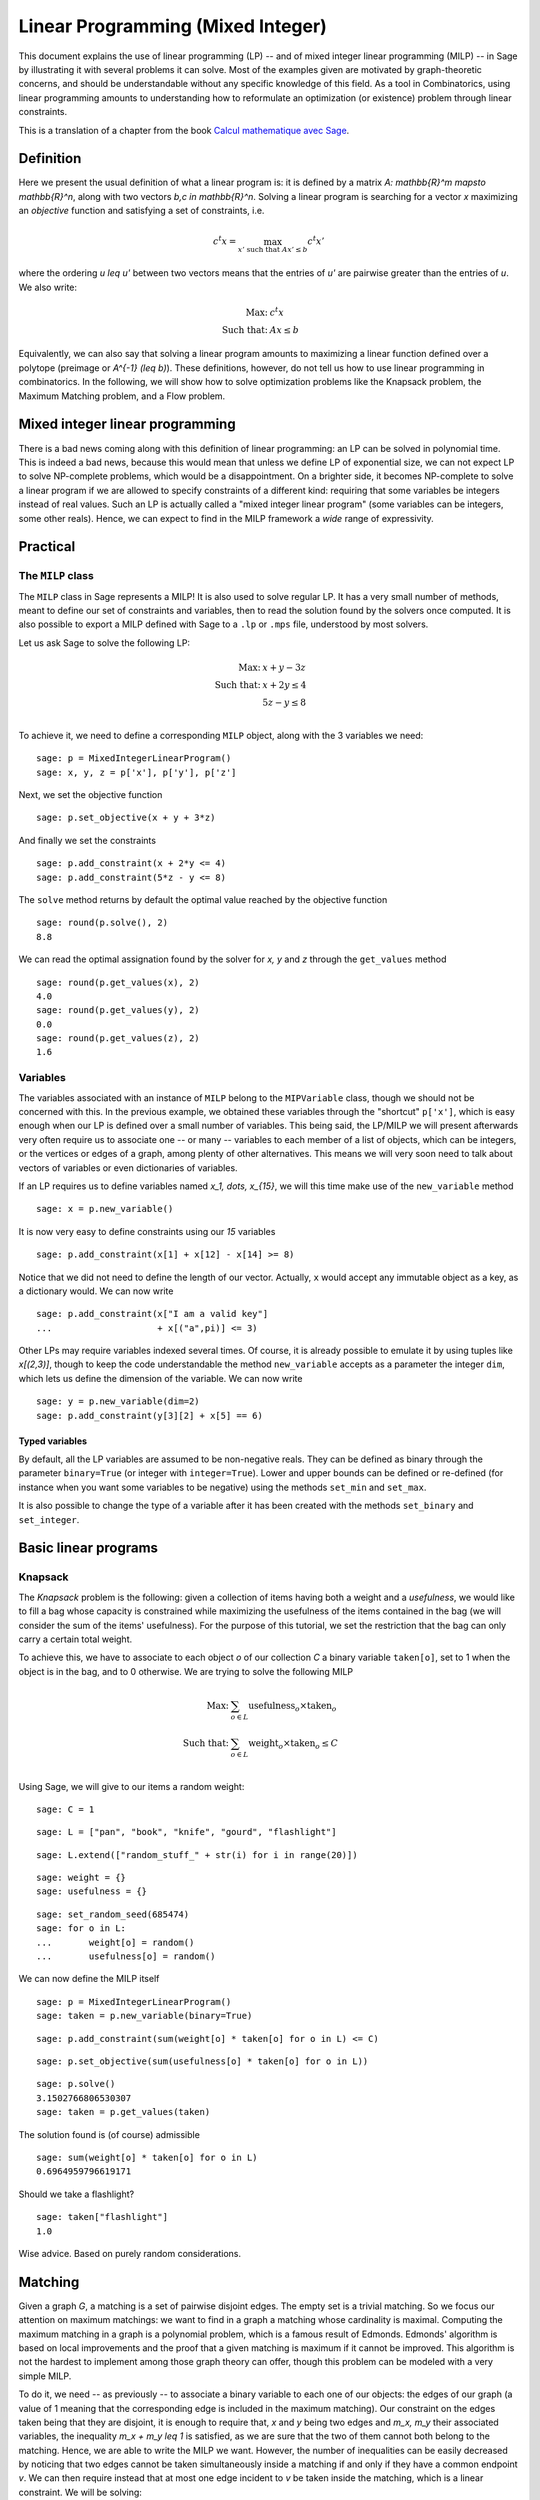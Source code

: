 Linear Programming (Mixed Integer)
==================================

This document explains the use of linear programming (LP) -- and of
mixed integer linear programming (MILP) -- in Sage by illustrating it
with several problems it can solve. Most of the examples given are
motivated by graph-theoretic concerns, and should be understandable
without any specific knowledge of this field. As a tool in
Combinatorics, using linear programming amounts to understanding how
to reformulate an optimization (or existence) problem through linear
constraints.

This is a translation of a chapter from the book
`Calcul mathematique avec Sage <http://sagebook.gforge.inria.fr>`_.

Definition
----------

Here we present the usual definition of what a linear program is: it
is defined by a matrix `A: \mathbb{R}^m \mapsto \mathbb{R}^n`, along
with two vectors `b,c \in \mathbb{R}^n`. Solving a linear program is
searching for a vector `x` maximizing an *objective* function and
satisfying a set of constraints, i.e.

.. MATH::
    c^t x = \max_{x' \text{ such that } Ax' \leq b} c^t x'

where the ordering `u \leq u'` between two vectors means that the
entries of `u'` are pairwise greater than the entries of `u`. We also
write:

.. MATH::
    \text{Max: } & c^t x\\
    \text{Such that: } & Ax \leq b

Equivalently, we can also say that solving a linear program amounts to
maximizing a linear function defined over a polytope (preimage or
`A^{-1} (\leq b)`). These definitions, however, do not tell us how to
use linear programming in combinatorics. In the following, we will
show how to solve optimization problems like the Knapsack problem, the
Maximum Matching problem, and a Flow problem.

Mixed integer linear programming
--------------------------------

There is a bad news coming along with this definition of linear
programming: an LP can be solved in polynomial time. This is indeed a
bad news, because this would mean that unless we define LP of
exponential size, we can not expect LP to solve NP-complete problems,
which would be a disappointment. On a brighter side, it becomes
NP-complete to solve a linear program if we are allowed to specify
constraints of a different kind: requiring that some variables be
integers instead of real values. Such an LP is actually called a "mixed
integer linear program" (some variables can be integers, some other
reals). Hence, we can expect to find in the MILP framework a *wide*
range of expressivity.

Practical
---------

The ``MILP`` class
^^^^^^^^^^^^^^^^^^

The ``MILP`` class in Sage represents a MILP! It is also used to
solve regular LP. It has a very small number of methods, meant to
define our set of constraints and variables, then to read the solution
found by the solvers once computed. It is also possible to export a
MILP defined with Sage to a ``.lp`` or ``.mps`` file, understood by most
solvers.

Let us ask Sage to solve the following LP:

.. MATH::
    \text{Max: } & x + y - 3z\\
    \text{Such that: } & x + 2y \leq 4\\
    \text{} & 5z - y \leq 8\\

To achieve it, we need to define a corresponding ``MILP`` object,
along with the 3 variables we need::

    sage: p = MixedIntegerLinearProgram()
    sage: x, y, z = p['x'], p['y'], p['z']

Next, we set the objective function

.. link

::

    sage: p.set_objective(x + y + 3*z)

And finally we set the constraints

.. link

::

    sage: p.add_constraint(x + 2*y <= 4)
    sage: p.add_constraint(5*z - y <= 8)

The ``solve`` method returns by default the optimal value reached by
the objective function

.. link

::

    sage: round(p.solve(), 2)
    8.8

We can read the optimal assignation found by the solver for `x, y` and
`z` through the ``get_values`` method

.. link

::

    sage: round(p.get_values(x), 2)
    4.0
    sage: round(p.get_values(y), 2)
    0.0
    sage: round(p.get_values(z), 2)
    1.6

Variables
^^^^^^^^^

The variables associated with an instance of ``MILP`` belong to the
``MIPVariable`` class, though we should not be concerned with this. In
the previous example, we obtained these variables through the
"shortcut" ``p['x']``, which is easy enough when our LP is defined
over a small number of variables. This being said, the LP/MILP we will
present afterwards very often require us to associate one -- or many
-- variables to each member of a list of objects, which can be
integers, or the vertices or edges of a graph, among plenty of other
alternatives. This means we will very soon need to talk about vectors
of variables or even dictionaries of variables.

If an LP requires us to define variables named `x_1, \dots, x_{15}`, we
will this time make use of the ``new_variable`` method

.. link

::

    sage: x = p.new_variable()

It is now very easy to define constraints using our `15` variables

.. link

::

    sage: p.add_constraint(x[1] + x[12] - x[14] >= 8)

Notice that we did not need to define the length of our
vector. Actually, ``x`` would accept any immutable object as a key, as
a dictionary would. We can now write

.. link

::

    sage: p.add_constraint(x["I am a valid key"]
    ...                    + x[("a",pi)] <= 3)

Other LPs may require variables indexed several times. Of course, it is
already possible to emulate it by using tuples like `x[(2,3)]`, though
to keep the code understandable the method ``new_variable`` accepts as
a parameter the integer ``dim``, which lets us define the dimension of
the variable. We can now write

.. link

::

    sage: y = p.new_variable(dim=2)
    sage: p.add_constraint(y[3][2] + x[5] == 6)

Typed variables
"""""""""""""""

By default, all the LP variables are assumed to be non-negative
reals. They can be defined as binary through the parameter
``binary=True`` (or integer with ``integer=True``). Lower and
upper bounds can be defined or re-defined (for instance when you want
some variables to be negative) using the methods ``set_min`` and
``set_max``.

It is also possible to change the type of a variable after it has been
created with the methods ``set_binary`` and ``set_integer``.

Basic linear programs
---------------------

Knapsack
^^^^^^^^

The *Knapsack* problem is the following: given a collection of items
having both a weight and a *usefulness*, we would like to fill a bag
whose capacity is constrained while maximizing the usefulness of the
items contained in the bag (we will consider the sum of the items'
usefulness). For the purpose of this tutorial, we set the restriction
that the bag can only carry a certain total weight.

To achieve this, we have to associate to each object `o` of our
collection `C` a binary variable ``taken[o]``, set to 1 when the
object is in the bag, and to 0 otherwise. We are trying to solve the
following MILP

.. MATH::
    \text{Max: } & \sum_{o \in L} \text{usefulness}_o \times \text{taken}_o\\
    \text{Such that: } & \sum_{o \in L} \text{weight}_o \times \text{taken}_o \leq C\\

Using Sage, we will give to our items a random weight::

    sage: C = 1

.. link

::

    sage: L = ["pan", "book", "knife", "gourd", "flashlight"]

.. link

::

    sage: L.extend(["random_stuff_" + str(i) for i in range(20)])

.. link

::

    sage: weight = {}
    sage: usefulness = {}

.. link

::

    sage: set_random_seed(685474)
    sage: for o in L:
    ...       weight[o] = random()
    ...       usefulness[o] = random()

We can now define the MILP itself

.. link

::

    sage: p = MixedIntegerLinearProgram()
    sage: taken = p.new_variable(binary=True)

.. link

::

    sage: p.add_constraint(sum(weight[o] * taken[o] for o in L) <= C)

.. link

::

    sage: p.set_objective(sum(usefulness[o] * taken[o] for o in L))

.. link

::

    sage: p.solve()
    3.1502766806530307
    sage: taken = p.get_values(taken)

The solution found is (of course) admissible

.. link

::

    sage: sum(weight[o] * taken[o] for o in L)
    0.6964959796619171

Should we take a flashlight?

.. link

::

    sage: taken["flashlight"]
    1.0

Wise advice. Based on purely random considerations.

Matching
--------

Given a graph `G`, a matching is a set of pairwise disjoint edges. The
empty set is a trivial matching. So we focus our attention on maximum
matchings: we want to find in a graph a matching whose cardinality is
maximal. Computing the maximum matching in a graph is a polynomial
problem, which is a famous result of Edmonds. Edmonds' algorithm is
based on local improvements and the proof that a given matching is
maximum if it cannot be improved. This algorithm is not the hardest to
implement among those graph theory can offer, though this problem can
be modeled with a very simple MILP.

To do it, we need -- as previously -- to associate a binary variable
to each one of our objects: the edges of our graph (a value of 1
meaning that the corresponding edge is included in the maximum
matching). Our constraint on the edges taken being that they are
disjoint, it is enough to require that, `x` and `y` being two edges
and `m_x, m_y` their associated variables, the inequality `m_x + m_y
\leq 1` is satisfied, as we are sure that the two of them cannot both
belong to the matching. Hence, we are able to write the MILP we
want. However, the number of inequalities can be easily decreased by
noticing that two edges cannot be taken simultaneously inside a
matching if and only if they have a common endpoint `v`. We can then
require instead that at most one edge incident to `v` be taken inside
the matching, which is a linear constraint. We will be solving:

.. MATH::
    \text{Max: } & \sum_{e \in E(G)} m_e\\
    \text{Such that: } & \forall v, \sum_{e \in E(G) \atop v \sim e} m_e \leq 1

Let us write the Sage code of this MILP::

    sage: g = graphs.PetersenGraph()
    sage: p = MixedIntegerLinearProgram()
    sage: matching = p.new_variable(binary=True)

.. link

::

    sage: p.set_objective(sum(matching[e] for e in g.edges(labels=False)))

.. link

::

    sage: for v in g:
    ...       p.add_constraint(sum(matching[e]
    ...           for e in g.edges_incident(v, labels=False)) <= 1)

.. link

::

    sage: p.solve()
    5.0

.. link

::

    sage: matching = p.get_values(matching)
    sage: [e for e,b in matching.iteritems() if b == 1]  # not tested
    [(0, 1), (6, 9), (2, 7), (3, 4), (5, 8)]

Flows
-----

Yet another fundamental algorithm in graph theory: maximum flow! It
consists, given a directed graph and two vertices `s, t`, in sending a
maximum *flow* from `s` to `t` using the edges of `G`, each of them
having a maximal capacity.

.. image:: media/lp_flot1.png
    :align: center

The definition of this problem is almost its LP formulation. We are
looking for real values associated to each edge, which would
represent the intensity of flow going through them, under two types of
constraints:

* The amount of flow arriving on a vertex (different from `s` or `t`)
  is equal to the amount of flow leaving it.
* The amount of flow going through an edge is bounded by the capacity
  of this edge.

This being said, we have to maximize the amount of flow leaving
`s`: all of it will end up in `t`, as the other vertices are sending
just as much as they receive. We can model the flow problem with the
following LP

.. MATH::
    \text{Max: } & \sum_{sv \in G} f_{sv}\\
    \text{Such that: } & \forall v \in G, {v \neq s \atop v \neq t}, \sum_{vu \in G} f_{vu} - \sum_{uv \in G} f_{uv} = 0\\
    & \forall uv \in G, f_{uv} \leq 1\\

We will solve the flow problem on an orientation of Chvatal's
graph, in which all the edges have a capacity of 1::

    sage: g = graphs.ChvatalGraph()
    sage: g = g.minimum_outdegree_orientation()

.. link

::

    sage: p = MixedIntegerLinearProgram()
    sage: f = p.new_variable()
    sage: s, t = 0, 2

.. link

::

    sage: for v in g:
    ...       if v != s and v != t:
    ...           p.add_constraint(
    ...               sum(f[(v,u)] for u in g.neighbors_out(v))
    ...               - sum(f[(u,v)] for u in g.neighbors_in(v)) == 0)

.. link

::

    sage: for e in g.edges(labels=False):
    ...       p.add_constraint(f[e] <= 1)

.. link

::

    sage: p.set_objective(sum(f[(s,u)] for u in g.neighbors_out(s)))

.. link

::

    sage: p.solve()
    2.0

.. image:: media/lp_flot2.png
    :align: center

Solvers
-------

Sage solves linear programs by calling specific libraries. The
following libraries are currently supported:

* `CBC <http://www.coin-or.org/projects/Cbc.xml>`_: A solver from
  `COIN-OR <http://www.coin-or.org/>`_

  Provided under the open source license CPL, but incompatible with
  GPL. CBC can be installed through the command ``install_package("cbc")``.

* `CPLEX
  <http://www-01.ibm.com/software/integration/optimization/cplex/>`_:
  A solver from `ILOG <http://www.ilog.com/>`_

  Proprietary, but free for researchers and students.

* `GLPK <http://www.gnu.org/software/glpk/>`_: A solver from `GNU
  <http://www.gnu.org/>`_

  Licensed under the GPLv3. This solver is installed by default with Sage.

* `GUROBI <http://www.gurobi.com/>`_

  Proprietary, but free for researchers and students.

* `PPL <http://bugseng.com/products/ppl>`_: A solver from bugSeng.

  Licensed under the GPLv3. This solver provides exact (arbitrary precision) computation.

Using CPLEX or GUROBI through Sage
----------------------------------

ILOG's CPLEX and GUROBI being proprietary softwares, you must be in possession
of several files to use it through Sage. In each case, the **expected** (it may
change !) filename is joined.

* A valid license file
    * CPLEX : a ``.ilm`` file
    * GUROBI : a ``.lic`` file

* A compiled version of the library
    * CPLEX : ``libcplex.a``
    * GUROBI : ``libgurobi45.so``

* The library file
    * CPLEX : ``cplex.h``
    * GUROBI : ``gurobi_c.h``

The environment variable defining the licence's path must also be set when
running Sage. You can append to your ``.bashrc`` file one of the following :

    * For CPLEX ::

        export ILOG_LICENSE_FILE=/path/to/the/license/ilog/ilm/access_1.ilm

    * For GUROBI ::

        export GRB_LICENSE_FILE=/path/to/the/license/gurobi.lic

As Sage also needs the files library and header files the easiest way is to
create symbolic links to these files in the appropriate directories:

* For CPLEX:
    * ``libcplex.a`` -- in ``SAGE_ROOT/local/lib/``, type::

        ln -s /path/to/lib/libcplex.a .

    * ``cplex.h`` -- in ``SAGE_ROOT/local/include/``, type::

        ln -s /path/to/include/cplex.h .

    *  ``cpxconst.h`` (if it exists) -- in ``SAGE_ROOT/local/include/``, type::

        ln -s /path/to/include/cpxconst.h .

* For GUROBI

    * ``libgurobi45.so`` -- in ``SAGE_ROOT/local/lib/``, type::

        ln -s /path/to/lib/libgurobi45.so libgurobi.so

    * ``gurobi_c.h`` -- in ``SAGE_ROOT/local/include/``, type::

        ln -s /path/to/include/gurobi_c.h .

**It is very important that the names of the symbolic links in Sage's folders**
** be precisely as indicated. If the names differ, Sage will not notice that**
**the files are present**

Once this is done, Sage is to be asked to notice the changes by calling::

    sage -b
